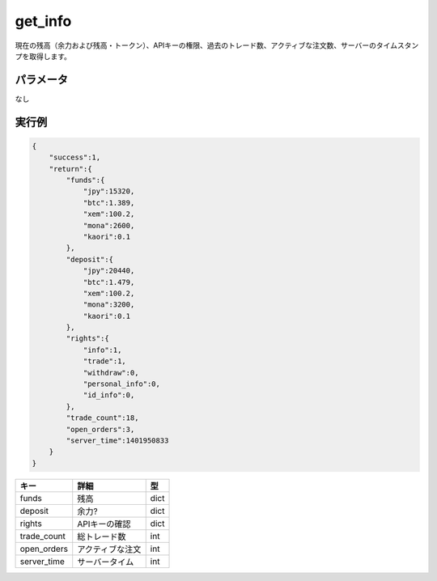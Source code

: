=============================
get_info
=============================


現在の残高（余力および残高・トークン）、APIキーの権限、過去のトレード数、アクティブな注文数、サーバーのタイムスタンプを取得します。

パラメータ
==============
なし

実行例
==============
.. code-block:: python

    {
        "success":1,
        "return":{
            "funds":{
                "jpy":15320,
                "btc":1.389,
                "xem":100.2,
                "mona":2600,
                "kaori":0.1
            },
            "deposit":{
                "jpy":20440,
                "btc":1.479,
                "xem":100.2,
                "mona":3200,
                "kaori":0.1
            },
            "rights":{
                "info":1,
                "trade":1,
                "withdraw":0,
                "personal_info":0,
                "id_info":0,
            },
            "trade_count":18,
            "open_orders":3,
            "server_time":1401950833
        }
    }

.. csv-table::
   :header: "キー", "詳細", "型"

   "funds", "残高", "dict"
   "deposit", "余力?", "dict"
   "rights", "APIキーの確認", "dict"
   "trade_count", "総トレード数", "int"
   "open_orders", "アクティブな注文", "int"
   "server_time", "サーバータイム", "int"
